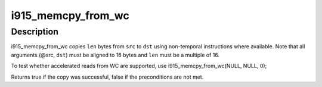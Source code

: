 .. -*- coding: utf-8; mode: rst -*-
.. src-file: drivers/gpu/drm/i915/i915_memcpy.c

.. _`i915_memcpy_from_wc`:

i915_memcpy_from_wc
===================

.. c:function:: bool i915_memcpy_from_wc(void *dst, const void *src, unsigned long len)

    perform an accelerated \*aligned\* read from WC

    :param dst:
        destination pointer
    :type dst: void \*

    :param src:
        source pointer
    :type src: const void \*

    :param len:
        how many bytes to copy
    :type len: unsigned long

.. _`i915_memcpy_from_wc.description`:

Description
-----------

i915_memcpy_from_wc copies \ ``len``\  bytes from \ ``src``\  to \ ``dst``\  using
non-temporal instructions where available. Note that all arguments
(@src, \ ``dst``\ ) must be aligned to 16 bytes and \ ``len``\  must be a multiple
of 16.

To test whether accelerated reads from WC are supported, use
i915_memcpy_from_wc(NULL, NULL, 0);

Returns true if the copy was successful, false if the preconditions
are not met.

.. This file was automatic generated / don't edit.


